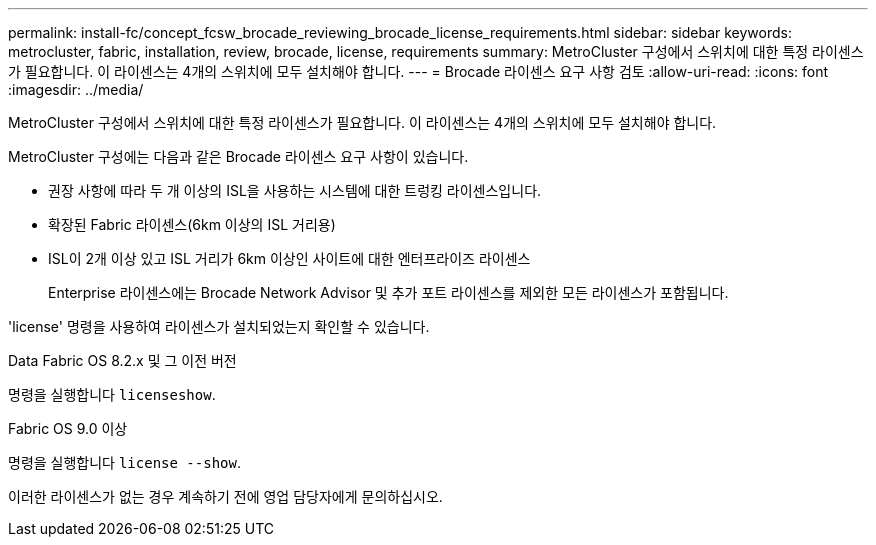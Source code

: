 ---
permalink: install-fc/concept_fcsw_brocade_reviewing_brocade_license_requirements.html 
sidebar: sidebar 
keywords: metrocluster, fabric, installation, review, brocade, license, requirements 
summary: MetroCluster 구성에서 스위치에 대한 특정 라이센스가 필요합니다. 이 라이센스는 4개의 스위치에 모두 설치해야 합니다. 
---
= Brocade 라이센스 요구 사항 검토
:allow-uri-read: 
:icons: font
:imagesdir: ../media/


[role="lead"]
MetroCluster 구성에서 스위치에 대한 특정 라이센스가 필요합니다. 이 라이센스는 4개의 스위치에 모두 설치해야 합니다.

MetroCluster 구성에는 다음과 같은 Brocade 라이센스 요구 사항이 있습니다.

* 권장 사항에 따라 두 개 이상의 ISL을 사용하는 시스템에 대한 트렁킹 라이센스입니다.
* 확장된 Fabric 라이센스(6km 이상의 ISL 거리용)
* ISL이 2개 이상 있고 ISL 거리가 6km 이상인 사이트에 대한 엔터프라이즈 라이센스
+
Enterprise 라이센스에는 Brocade Network Advisor 및 추가 포트 라이센스를 제외한 모든 라이센스가 포함됩니다.



'license' 명령을 사용하여 라이센스가 설치되었는지 확인할 수 있습니다.

[role="tabbed-block"]
====
.Data Fabric OS 8.2.x 및 그 이전 버전
--
명령을 실행합니다 `licenseshow`.

--
.Fabric OS 9.0 이상
--
명령을 실행합니다 `license --show`.

--
====
이러한 라이센스가 없는 경우 계속하기 전에 영업 담당자에게 문의하십시오.
